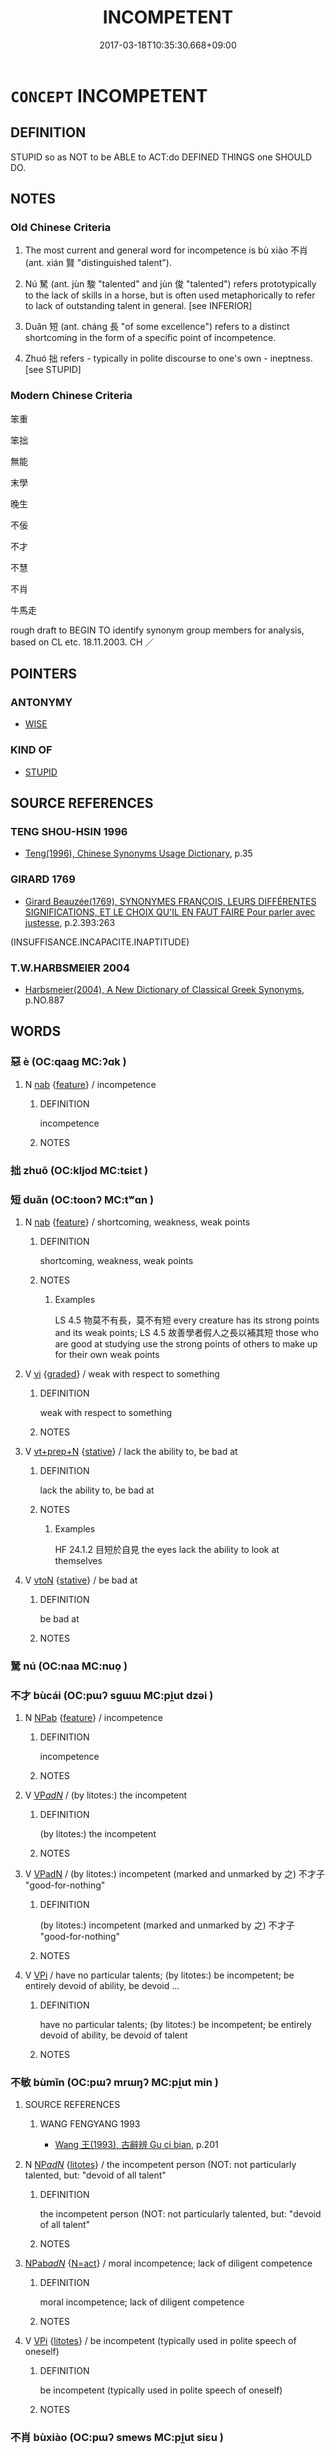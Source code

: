 # -*- mode: mandoku-tls-view -*-
#+TITLE: INCOMPETENT
#+DATE: 2017-03-18T10:35:30.668+09:00        
#+STARTUP: content
* =CONCEPT= INCOMPETENT
:PROPERTIES:
:CUSTOM_ID: uuid-a2b97d19-b92f-40ca-8d58-47c2e7ed41f8
:SYNONYM+:  INEPT
:SYNONYM+:  UNSKILLFUL
:SYNONYM+:  UNSKILLED
:SYNONYM+:  INEXPERT
:SYNONYM+:  AMATEURISH
:SYNONYM+:  UNPROFESSIONAL
:SYNONYM+:  BUNGLING
:SYNONYM+:  BLUNDERING
:SYNONYM+:  CLUMSY
:SYNONYM+:  INADEQUATE
:SYNONYM+:  SUBSTANDARD
:SYNONYM+:  INFERIOR
:SYNONYM+:  INEFFECTIVE
:SYNONYM+:  DEFICIENT
:SYNONYM+:  INEFFICIENT
:SYNONYM+:  INEFFECTUAL
:SYNONYM+:  WANTING
:SYNONYM+:  LACKING
:SYNONYM+:  LEAVING MUCH TO BE DESIRED
:SYNONYM+:  INCAPABLE
:SYNONYM+:  UNFIT
:SYNONYM+:  UNQUALIFIED
:SYNONYM+:  INFORMAL USELESS
:SYNONYM+:  PATHETIC
:SYNONYM+:  HAM-FISTED
:SYNONYM+:  NOT UP TO IT
:SYNONYM+:  NOT UP TO SCRATCH
:SYNONYM+:  BUSH LEAGUE
:TR_ZH: 無能
:TR_OCH: 不肖
:END:
** DEFINITION

STUPID so as NOT to be ABLE to ACT:do DEFINED THINGS one SHOULD DO.

** NOTES

*** Old Chinese Criteria
1. The most current and general word for incompetence is bù xiào 不肖 (ant. xián 賢 "distinguished talent").

2. Nú 駑 (ant. jùn 駿 "talented" and jùn 俊 "talented") refers prototypically to the lack of skills in a horse, but is often used metaphorically to refer to lack of outstanding talent in general. [see INFERIOR]

3. Duǎn 短 (ant. cháng 長 "of some excellence") refers to a distinct shortcoming in the form of a specific point of incompetence.

4. Zhuó 拙 refers - typically in polite discourse to one's own - ineptness. [see STUPID]

*** Modern Chinese Criteria
笨重

笨拙

無能

末學

晚生

不佞

不才

不慧

不肖

牛馬走

rough draft to BEGIN TO identify synonym group members for analysis, based on CL etc. 18.11.2003. CH ／

** POINTERS
*** ANTONYMY
 - [[tls:concept:WISE][WISE]]

*** KIND OF
 - [[tls:concept:STUPID][STUPID]]

** SOURCE REFERENCES
*** TENG SHOU-HSIN 1996
 - [[cite:TENG-SHOU-HSIN-1996][Teng(1996), Chinese Synonyms Usage Dictionary]], p.35

*** GIRARD 1769
 - [[cite:GIRARD-1769][Girard Beauzée(1769), SYNONYMES FRANÇOIS, LEURS DIFFÉRENTES SIGNIFICATIONS, ET LE CHOIX QU'IL EN FAUT FAIRE Pour parler avec justesse]], p.2.393:263
 (INSUFFISANCE.INCAPACITE.INAPTITUDE)
*** T.W.HARBSMEIER 2004
 - [[cite:T.W.HARBSMEIER-2004][Harbsmeier(2004), A New Dictionary of Classical Greek Synonyms]], p.NO.887

** WORDS
   :PROPERTIES:
   :VISIBILITY: children
   :END:
*** 惡 è (OC:qaaɡ MC:ʔɑk )
:PROPERTIES:
:CUSTOM_ID: uuid-67ac80d6-8c15-468c-9368-ece2d80d6aaf
:Char+: 惡(61,8/12) 
:GY_IDS+: uuid-81c7a11f-b204-48dd-b228-d027cae32231
:PY+: è     
:OC+: qaaɡ     
:MC+: ʔɑk     
:END: 
**** N [[tls:syn-func::#uuid-76be1df4-3d73-4e5f-bbc2-729542645bc8][nab]] {[[tls:sem-feat::#uuid-4e92cef6-5753-4eed-a76b-7249c223316f][feature]]} / incompetence
:PROPERTIES:
:CUSTOM_ID: uuid-9e0d64cd-3d99-4084-b738-b10d35bb0794
:END:
****** DEFINITION

incompetence

****** NOTES

*** 拙 zhuō (OC:kljod MC:tɕiɛt )
:PROPERTIES:
:CUSTOM_ID: uuid-06018672-16dd-4f48-90e1-622ad5078b05
:Char+: 拙(64,5/8) 
:GY_IDS+: uuid-b3ba02c9-6db5-440d-b938-2ebc980e9513
:PY+: zhuō     
:OC+: kljod     
:MC+: tɕiɛt     
:END: 
*** 短 duǎn (OC:toonʔ MC:tʷɑn )
:PROPERTIES:
:CUSTOM_ID: uuid-7333f19e-bdf7-4186-b191-58c3153411fe
:Char+: 短(111,7/12) 
:GY_IDS+: uuid-a864b05f-aad3-4683-acd2-402a2550a8a5
:PY+: duǎn     
:OC+: toonʔ     
:MC+: tʷɑn     
:END: 
**** N [[tls:syn-func::#uuid-76be1df4-3d73-4e5f-bbc2-729542645bc8][nab]] {[[tls:sem-feat::#uuid-4e92cef6-5753-4eed-a76b-7249c223316f][feature]]} / shortcoming, weakness, weak points
:PROPERTIES:
:CUSTOM_ID: uuid-efdd5e77-5ff9-45b5-a579-cdef0ce165f3
:WARRING-STATES-CURRENCY: 5
:END:
****** DEFINITION

shortcoming, weakness, weak points

****** NOTES

******* Examples
LS 4.5 物莫不有長，莫不有短 every creature has its strong points and its weak points; LS 4.5 故善學者假人之長以補其短 those who are good at studying use the strong points of others to make up for their own weak points

**** V [[tls:syn-func::#uuid-c20780b3-41f9-491b-bb61-a269c1c4b48f][vi]] {[[tls:sem-feat::#uuid-e6526d79-b134-4e37-8bab-55b4884393bc][graded]]} / weak with respect to something
:PROPERTIES:
:CUSTOM_ID: uuid-25e617e4-c16c-40ec-a988-a87c35cea462
:WARRING-STATES-CURRENCY: 3
:END:
****** DEFINITION

weak with respect to something

****** NOTES

**** V [[tls:syn-func::#uuid-739c24ae-d585-4fff-9ac2-2547b1050f16][vt+prep+N]] {[[tls:sem-feat::#uuid-2a66fc1c-6671-47d2-bd04-cfd6ccae64b8][stative]]} / lack the ability to, be bad at
:PROPERTIES:
:CUSTOM_ID: uuid-28d27604-210a-4799-943f-e00c92597b66
:WARRING-STATES-CURRENCY: 3
:END:
****** DEFINITION

lack the ability to, be bad at

****** NOTES

******* Examples
HF 24.1.2 目短於自見 the eyes lack the ability to look at themselves

**** V [[tls:syn-func::#uuid-fbfb2371-2537-4a99-a876-41b15ec2463c][vtoN]] {[[tls:sem-feat::#uuid-2a66fc1c-6671-47d2-bd04-cfd6ccae64b8][stative]]} / be bad at
:PROPERTIES:
:CUSTOM_ID: uuid-4a52edb2-0c47-48a5-9a3f-e7fd238814e8
:END:
****** DEFINITION

be bad at

****** NOTES

*** 駑 nú (OC:naa MC:nuo̝ )
:PROPERTIES:
:CUSTOM_ID: uuid-402875b4-f8b5-4be1-b295-60e354685d09
:Char+: 駑(187,5/15) 
:GY_IDS+: uuid-db319999-3805-4b90-a496-3b81e712e8fd
:PY+: nú     
:OC+: naa     
:MC+: nuo̝     
:END: 
*** 不才 bùcái (OC:pɯʔ sɡɯɯ MC:pi̯ut dzəi )
:PROPERTIES:
:CUSTOM_ID: uuid-c08c0207-5122-45be-b1da-a16a3a6f0224
:Char+: 不(1,3/4) 才(64,0/3) 
:GY_IDS+: uuid-12896cda-5086-41f3-8aeb-21cd406eec3f uuid-6fbb73e4-f544-4988-943c-896fbf732c26
:PY+: bù cái    
:OC+: pɯʔ sɡɯɯ    
:MC+: pi̯ut dzəi    
:END: 
**** N [[tls:syn-func::#uuid-db0698e7-db2f-4ee3-9a20-0c2b2e0cebf0][NPab]] {[[tls:sem-feat::#uuid-4e92cef6-5753-4eed-a76b-7249c223316f][feature]]} / incompetence
:PROPERTIES:
:CUSTOM_ID: uuid-a8ca7a5f-a831-4e6a-afea-ce50c113fb7b
:END:
****** DEFINITION

incompetence

****** NOTES

**** V [[tls:syn-func::#uuid-e0ab80e9-d505-441c-b27b-572c28475060][VP/adN/]] / (by litotes:) the incompetent
:PROPERTIES:
:CUSTOM_ID: uuid-c9b121db-27dd-4e68-aa39-06cd3fdcc74d
:END:
****** DEFINITION

(by litotes:) the incompetent

****** NOTES

**** V [[tls:syn-func::#uuid-18dc1abc-4214-4b4b-b07f-8f25ebe5ece9][VPadN]] / (by litotes:) incompetent (marked and unmarked by 之) 不才子 "good-for-nothing"
:PROPERTIES:
:CUSTOM_ID: uuid-d3c09d55-a64c-427a-93e4-5fdfba32d40c
:END:
****** DEFINITION

(by litotes:) incompetent (marked and unmarked by 之) 不才子 "good-for-nothing"

****** NOTES

**** V [[tls:syn-func::#uuid-091af450-64e0-4b82-98a2-84d0444b6d19][VPi]] / have no particular talents; (by litotes:) be incompetent; be entirely devoid of ability, be devoid ...
:PROPERTIES:
:CUSTOM_ID: uuid-899a73cf-49de-491d-bfb6-eb4e9615a9f3
:END:
****** DEFINITION

have no particular talents; (by litotes:) be incompetent; be entirely devoid of ability, be devoid of talent

****** NOTES

*** 不敏 bùmǐn (OC:pɯʔ mrɯŋʔ MC:pi̯ut min )
:PROPERTIES:
:CUSTOM_ID: uuid-f247d071-7190-4104-a889-6ed1931b86f5
:Char+: 不(1,3/4) 敏(66,7/11) 
:GY_IDS+: uuid-12896cda-5086-41f3-8aeb-21cd406eec3f uuid-d6b13819-de02-4a7c-ac5c-4c8d3ac73c67
:PY+: bù mǐn    
:OC+: pɯʔ mrɯŋʔ    
:MC+: pi̯ut min    
:END: 
**** SOURCE REFERENCES
***** WANG FENGYANG 1993
 - [[cite:WANG-FENGYANG-1993][Wang 王(1993), 古辭辨 Gu ci bian]], p.201

**** N [[tls:syn-func::#uuid-080d3352-c9b3-40b5-8aed-7996007863d9][NP/adN/]] {[[tls:sem-feat::#uuid-9530ae9f-75b5-410f-9376-4472f38c74c0][litotes]]} / the incompetent person (NOT: not particularly talented, but: "devoid of all talent"
:PROPERTIES:
:CUSTOM_ID: uuid-9e04cb9f-832b-4d6e-931d-8d433dfcbc3e
:END:
****** DEFINITION

the incompetent person (NOT: not particularly talented, but: "devoid of all talent"

****** NOTES

****  [[tls:syn-func::#uuid-561ec2b4-d503-44e9-93ce-42083dbd85f6][NPab/adN/]] {[[tls:sem-feat::#uuid-a87a8db3-535b-4085-911c-cb9549d9267e][N=act]]} / moral incompetence; lack of diligent competence
:PROPERTIES:
:CUSTOM_ID: uuid-0591ce70-d33c-4d7f-a139-07ac4f091a1b
:END:
****** DEFINITION

moral incompetence; lack of diligent competence

****** NOTES

**** V [[tls:syn-func::#uuid-091af450-64e0-4b82-98a2-84d0444b6d19][VPi]] {[[tls:sem-feat::#uuid-9530ae9f-75b5-410f-9376-4472f38c74c0][litotes]]} / be incompetent (typically used in polite speech of oneself)
:PROPERTIES:
:CUSTOM_ID: uuid-b6d94007-659b-47f2-9668-c9903f19b59b
:END:
****** DEFINITION

be incompetent (typically used in polite speech of oneself)

****** NOTES

*** 不肖 bùxiào (OC:pɯʔ smews MC:pi̯ut siɛu )
:PROPERTIES:
:CUSTOM_ID: uuid-13db392c-2d54-45d4-9af4-c29fc15baa44
:Char+: 不(1,3/4) 肖(130,3/7) 
:GY_IDS+: uuid-12896cda-5086-41f3-8aeb-21cd406eec3f uuid-cc3709cf-61a4-498b-949a-0cb03a25245c
:PY+: bù xiào    
:OC+: pɯʔ smews    
:MC+: pi̯ut siɛu    
:END: 
**** V [[tls:syn-func::#uuid-e0ab80e9-d505-441c-b27b-572c28475060][VP/adN/]] {[[tls:sem-feat::#uuid-1ddeb9e4-67de-4466-b517-24cfd829f3de][N=hum]]} / the incompetent (persons); the unworthy
:PROPERTIES:
:CUSTOM_ID: uuid-5d0a52ec-c994-4796-8cc4-92df258f5085
:WARRING-STATES-CURRENCY: 5
:END:
****** DEFINITION

the incompetent (persons); the unworthy

****** NOTES

**** N [[tls:syn-func::#uuid-9f1b05ad-93fe-44b9-96e7-41d02fddc173][NPab.c]] / incompetence; unworthiness; point of incompetence
:PROPERTIES:
:CUSTOM_ID: uuid-e4239f27-6ed9-4ce5-bc59-66d4a87a6570
:WARRING-STATES-CURRENCY: 4
:END:
****** DEFINITION

incompetence; unworthiness; point of incompetence

****** NOTES

**** V [[tls:syn-func::#uuid-18dc1abc-4214-4b4b-b07f-8f25ebe5ece9][VPadN]] / incompetent; of no moral worth 不肖主
:PROPERTIES:
:CUSTOM_ID: uuid-e2aee915-5c1f-4202-a39a-3363ba12ae51
:WARRING-STATES-CURRENCY: 5
:END:
****** DEFINITION

incompetent; of no moral worth 不肖主

****** NOTES

**** V [[tls:syn-func::#uuid-091af450-64e0-4b82-98a2-84d0444b6d19][VPi]] {[[tls:sem-feat::#uuid-e6526d79-b134-4e37-8bab-55b4884393bc][graded]]} / be incompetent; be of no moral worth 甚不肖
:PROPERTIES:
:CUSTOM_ID: uuid-9155fff5-b6d0-42d0-8509-8f346f91a76c
:WARRING-STATES-CURRENCY: 5
:END:
****** DEFINITION

be incompetent; be of no moral worth 甚不肖

****** NOTES

******* Examples
HF 45.03:02; jiaoshi 105; jishi 636; jiaozhu 613; shiping 1558

10 言時節， Those who speak of timeliness and proper season

 行中適， and whose actions are moderate and appropriate

 則謂之 “ 不肖 ” 。 these are called 剫 ncompetent �.[CA]

**** V [[tls:syn-func::#uuid-98f2ce75-ae37-4667-90ff-f418c4aeaa33][VPtoN]] {[[tls:sem-feat::#uuid-d78eabc5-f1df-43e2-8fa5-c6514124ec21][putative]]} / regard as incompetent
:PROPERTIES:
:CUSTOM_ID: uuid-3bac8908-3eaf-4e13-945b-5347572159c3
:END:
****** DEFINITION

regard as incompetent

****** NOTES

*** 不能 bùnéng (OC:pɯʔ nɯɯŋ MC:pi̯ut nəŋ )
:PROPERTIES:
:CUSTOM_ID: uuid-a15a6fd5-cf66-4c76-a134-90c1329b7edb
:Char+: 不(1,3/4) 能(130,6/10) 
:GY_IDS+: uuid-12896cda-5086-41f3-8aeb-21cd406eec3f uuid-2b6a49f0-a730-4117-bce1-dd850f7b07a2
:PY+: bù néng    
:OC+: pɯʔ nɯɯŋ    
:MC+: pi̯ut nəŋ    
:END: 
**** N [[tls:syn-func::#uuid-67f0a2ac-a678-4098-9c5a-84937065f58c][NP{vt{NEG}+V(.adN)}]] {[[tls:sem-feat::#uuid-f8182437-4c38-4cc9-a6f8-b4833cdea2ba][nonreferential]]} / those who are incompetent
:PROPERTIES:
:CUSTOM_ID: uuid-2198d9f6-4e7c-474f-99ef-2669d44c3133
:WARRING-STATES-CURRENCY: 3
:END:
****** DEFINITION

those who are incompetent

****** NOTES

**** V [[tls:syn-func::#uuid-091af450-64e0-4b82-98a2-84d0444b6d19][VPi]] / be incompetent
:PROPERTIES:
:CUSTOM_ID: uuid-2e6987c0-13e5-40a9-8725-8b53292c7ede
:END:
****** DEFINITION

be incompetent

****** NOTES

**** V [[tls:syn-func::#uuid-b0372307-1c92-4d55-a0a9-b175eef5e94c][VPt+prep+N]] / be more incompetent than N; be less able than N; be less powerful than N
:PROPERTIES:
:CUSTOM_ID: uuid-0f6216a2-e9cb-4a18-ad4e-88427b103c78
:END:
****** DEFINITION

be more incompetent than N; be less able than N; be less powerful than N

****** NOTES

*** 小才 xiǎocái (OC:smewʔ sɡɯɯ MC:siɛu dzəi )
:PROPERTIES:
:CUSTOM_ID: uuid-b7a6e9b1-d2f7-42e7-be5a-5bc457244b0f
:Char+: 小(42,0/3) 才(64,0/3) 
:GY_IDS+: uuid-83c7a7f5-03b1-4bfd-b668-386b60478132 uuid-6fbb73e4-f544-4988-943c-896fbf732c26
:PY+: xiǎo cái    
:OC+: smewʔ sɡɯɯ    
:MC+: siɛu dzəi    
:END: 
**** N [[tls:syn-func::#uuid-15d8e924-a91e-42e5-9908-17757b1a2dad][NP{vadN1(.adN2)}]] {[[tls:sem-feat::#uuid-9d6c54c1-760c-4bdc-9f1d-7c15193a50c8][subject=human]]} / person of low talent
:PROPERTIES:
:CUSTOM_ID: uuid-44b18fc0-69ae-431e-bfaf-2abeae97e14c
:WARRING-STATES-CURRENCY: 3
:END:
****** DEFINITION

person of low talent

****** NOTES

*** 無能 wúnéng (OC:ma nɯɯŋ MC:mi̯o nəŋ )
:PROPERTIES:
:CUSTOM_ID: uuid-10f20a1a-eaf9-484a-933d-0c9939ab61da
:Char+: 無(86,8/12) 能(130,6/10) 
:GY_IDS+: uuid-5de002ac-c1a1-4519-a177-4a3afcc155bb uuid-2b6a49f0-a730-4117-bce1-dd850f7b07a2
:PY+: wú néng    
:OC+: ma nɯɯŋ    
:MC+: mi̯o nəŋ    
:END: 
**** V [[tls:syn-func::#uuid-18dc1abc-4214-4b4b-b07f-8f25ebe5ece9][VPadN]] / without abilities, incompetent
:PROPERTIES:
:CUSTOM_ID: uuid-bd4f7d45-00cf-4ff0-902f-ba1bb4374282
:END:
****** DEFINITION

without abilities, incompetent

****** NOTES

*** 長短 chángduǎn (OC:ɡrlaŋ toonʔ MC:ɖi̯ɐŋ tʷɑn )
:PROPERTIES:
:CUSTOM_ID: uuid-9faebd6b-46c9-4af4-810f-37d775400f02
:Char+: 長(168,0/8) 短(111,7/12) 
:GY_IDS+: uuid-a3a65359-a600-4d8e-bb88-c8b79c558eec uuid-a864b05f-aad3-4683-acd2-402a2550a8a5
:PY+: cháng duǎn    
:OC+: ɡrlaŋ toonʔ    
:MC+: ɖi̯ɐŋ tʷɑn    
:END: 
**** N [[tls:syn-func::#uuid-db0698e7-db2f-4ee3-9a20-0c2b2e0cebf0][NPab]] {[[tls:sem-feat::#uuid-4e92cef6-5753-4eed-a76b-7249c223316f][feature]]} / inability to do what one is supposed to do > weak points
:PROPERTIES:
:CUSTOM_ID: uuid-13df6182-1fbd-4f7f-a9cf-62cacaaaa891
:END:
****** DEFINITION

inability to do what one is supposed to do > weak points

****** NOTES

*** 不肖者 bùxiàozhě (OC:pɯʔ smews kljaʔ MC:pi̯ut siɛu tɕɣɛ )
:PROPERTIES:
:CUSTOM_ID: uuid-067c5938-9934-4414-a0f8-b6b8bf77e9e2
:Char+: 不(1,3/4) 肖(130,3/7) 者(125,4/10) 
:GY_IDS+: uuid-12896cda-5086-41f3-8aeb-21cd406eec3f uuid-cc3709cf-61a4-498b-949a-0cb03a25245c uuid-638f5102-6260-4085-891d-9864102bc27c
:PY+: bù xiào zhě   
:OC+: pɯʔ smews kljaʔ   
:MC+: pi̯ut siɛu tɕɣɛ   
:END: 
**** N [[tls:syn-func::#uuid-a8e89bab-49e1-4426-b230-0ec7887fd8b4][NP]] {[[tls:sem-feat::#uuid-c161d090-7e79-41e8-9615-93208fabbb99][indefinite]]} / abstractly: the incompetent
:PROPERTIES:
:CUSTOM_ID: uuid-8212da1b-d456-41b5-ae25-6d8967f53b6b
:END:
****** DEFINITION

abstractly: the incompetent

****** NOTES

*** 不賢者 bùxiánzhě (OC:pɯʔ ɡiin kljaʔ MC:pi̯ut ɦen tɕɣɛ )
:PROPERTIES:
:CUSTOM_ID: uuid-047ed0be-1d76-4619-8a63-ed4d102e9ba4
:Char+: 不(1,3/4) 賢(154,8/15) 者(125,4/10) 
:GY_IDS+: uuid-12896cda-5086-41f3-8aeb-21cd406eec3f uuid-d98ef485-a56e-4540-ad68-94c43d18ad27 uuid-638f5102-6260-4085-891d-9864102bc27c
:PY+: bù xián zhě   
:OC+: pɯʔ ɡiin kljaʔ   
:MC+: pi̯ut ɦen tɕɣɛ   
:END: 
**** N [[tls:syn-func::#uuid-a8e89bab-49e1-4426-b230-0ec7887fd8b4][NP]] {[[tls:sem-feat::#uuid-f8182437-4c38-4cc9-a6f8-b4833cdea2ba][nonreferential]]} / the unworthy
:PROPERTIES:
:CUSTOM_ID: uuid-9ae4b079-299f-4512-bcc4-678dac5235e2
:END:
****** DEFINITION

the unworthy

****** NOTES

*** 小 xiǎo (OC:smewʔ MC:siɛu )
:PROPERTIES:
:CUSTOM_ID: uuid-7699e7dd-adac-4787-8c0c-dbd81f25c953
:Char+: 小(42,0/3) 
:GY_IDS+: uuid-83c7a7f5-03b1-4bfd-b668-386b60478132
:PY+: xiǎo     
:OC+: smewʔ     
:MC+: siɛu     
:END: 
**** V [[tls:syn-func::#uuid-fed035db-e7bd-4d23-bd05-9698b26e38f9][vadN]] / of little talent
:PROPERTIES:
:CUSTOM_ID: uuid-5e878a84-1562-44a5-a41e-3290817184d2
:END:
****** DEFINITION

of little talent

****** NOTES

** BIBLIOGRAPHY
bibliography:../core/tlsbib.bib
